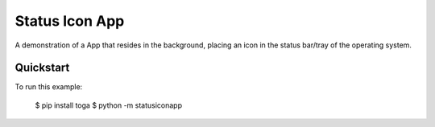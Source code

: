 Status Icon App
===============

A demonstration of a App that resides in the background, placing an icon in the status
bar/tray of the operating system.

Quickstart
~~~~~~~~~~

To run this example:

    $ pip install toga
    $ python -m statusiconapp
